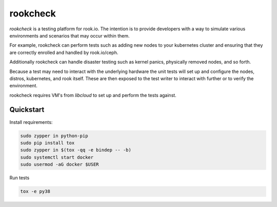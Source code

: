 rookcheck
=========

`rookcheck` is a testing platform for rook.io. The intention is to provide
developers with a way to simulate various environments and scenarios that may
occur within them.

For example, rookcheck can perform tests such as adding new nodes to your
kubernetes cluster and ensuring that they are correctly enrolled and handled by
rook.io/ceph.

Additionally rookcheck can handle disaster testing such as kernel panics,
physically removed nodes, and so forth.

Because a test may need to interact with the underlying hardware the unit tests
will set up and configure the nodes, distros, kubernetes, and rook itself.
These are then exposed to the test writer to interact with further or to verify
the environment.

rookcheck requires VM's from `libcloud` to set up and perform the tests
against.

Quickstart
----------

Install requirements:

.. code-block:: bash

    sudo zypper in python-pip
    sudo pip install tox
    sudo zypper in $(tox -qq -e bindep -- -b)
    sudo systemctl start docker
    sudo usermod -aG docker $USER

Run tests

.. code-block:: bash

    tox -e py38
